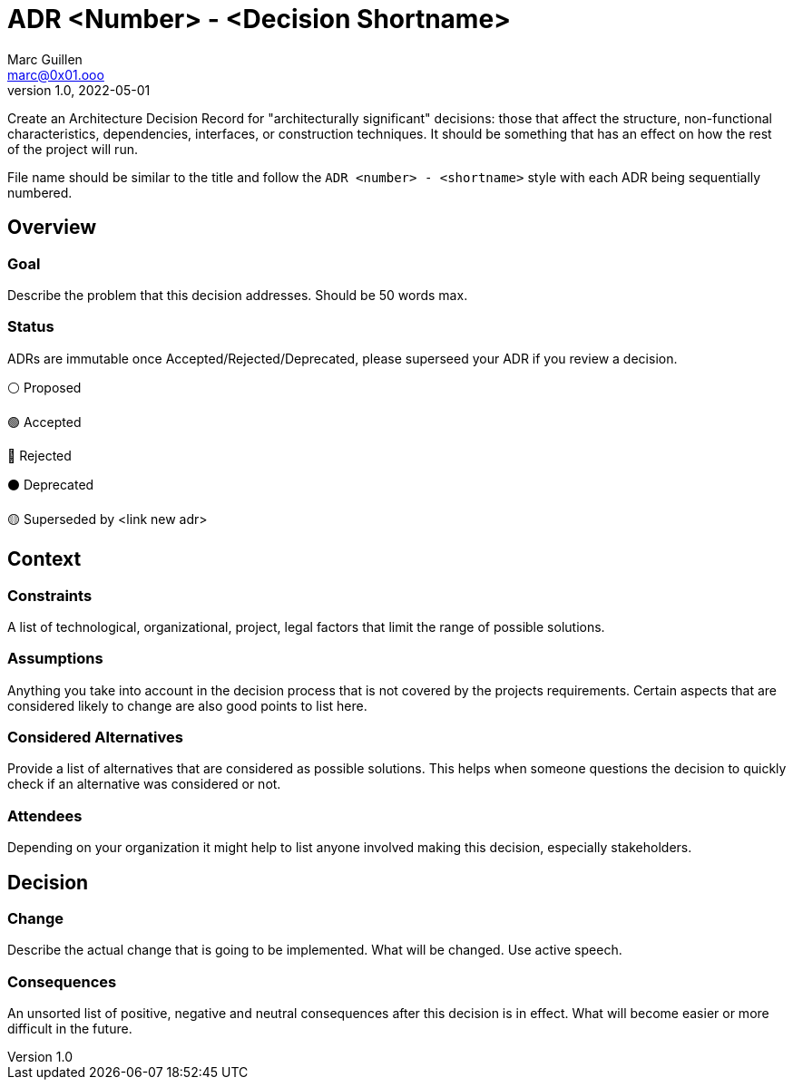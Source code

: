 = ADR <Number> - <Decision Shortname>
Marc Guillen <marc@0x01.ooo>
v1.0, 2022-05-01

[.helptext]
****
Create an Architecture Decision Record for "architecturally significant" decisions: those that affect the structure, non-functional characteristics, dependencies, interfaces, or construction techniques. It should be something that has an effect on how the rest of the project will run.

File name should be similar to the title and follow the `ADR <number> - <shortname>` style with each ADR being sequentially numbered.
****

== Overview

=== Goal

[.helptext]
****
Describe the problem that this decision addresses. Should be 50 words max.
****

=== Status

[.helptext]
****
ADRs are immutable once Accepted/Rejected/Deprecated, please superseed your ADR if you review a decision.

⚪ Proposed

🟢 Accepted

🔴 Rejected

⚫ Deprecated

🟡 Superseded by <link new adr>
****

== Context

=== Constraints

[.helptext]
****
A list of technological, organizational, project, legal factors that limit the range of possible solutions.
****

=== Assumptions

[.helptext]
****
Anything you take into account in the decision process that is not covered by the projects requirements. Certain aspects that are considered likely to change are also good points to list here.
****

=== Considered Alternatives

[.helptext]
****
Provide a list of alternatives that are considered as possible solutions. This helps when someone questions the decision to quickly check if an alternative was considered or not.
****

=== Attendees

[.helptext]
****
Depending on your organization it might help to list anyone involved making this decision, especially stakeholders.
****

== Decision

=== Change

[.helptext]
****
Describe the actual change that is going to be implemented. What will be changed. Use active speech.
****

=== Consequences

[.helptext]
****
An unsorted list of positive, negative and neutral consequences after this decision is in effect. What will become easier or more difficult in the future.
****